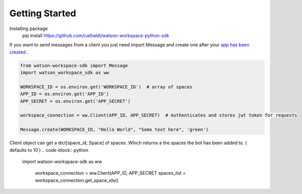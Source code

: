 Getting Started
===============

Installing package
    pip install https://github.com/cathaldi/watson-workspace-python-sdk

If you want to send messages from a client you just need import Message and create one after your `app has been created <https://watson-workspace-python-sdk.readthedocs.io/en/latest/making_a_bot.html>`_ .

.. code-block:: python

    from watson-workspace-sdk import Message
    import watson_workspace_sdk as ww

    WORKSPACE_ID = os.environ.get('WORKSPACE_ID')  # array of spaces
    APP_ID = os.environ.get('APP_ID')
    APP_SECRET = os.environ.get('APP_SECRET')

    workspace_connection = ww.Client(APP_ID, APP_SECRET)  # Authenticates and stores jwt token for requests

    Message.create(WORKSPACE_ID, "Hello World", "Some text here", 'green')


Client object can get a dict[space_id, Space] of spaces. Which returns a the spaces the bot has been added to. ( defaults to 10 )
.. code-block:: python

    import watson-workspace-sdk as ww

     workspace_connection = ww.Client(APP_ID, APP_SECRET
     spaces_list = workspace_connection.get_space_ids()
